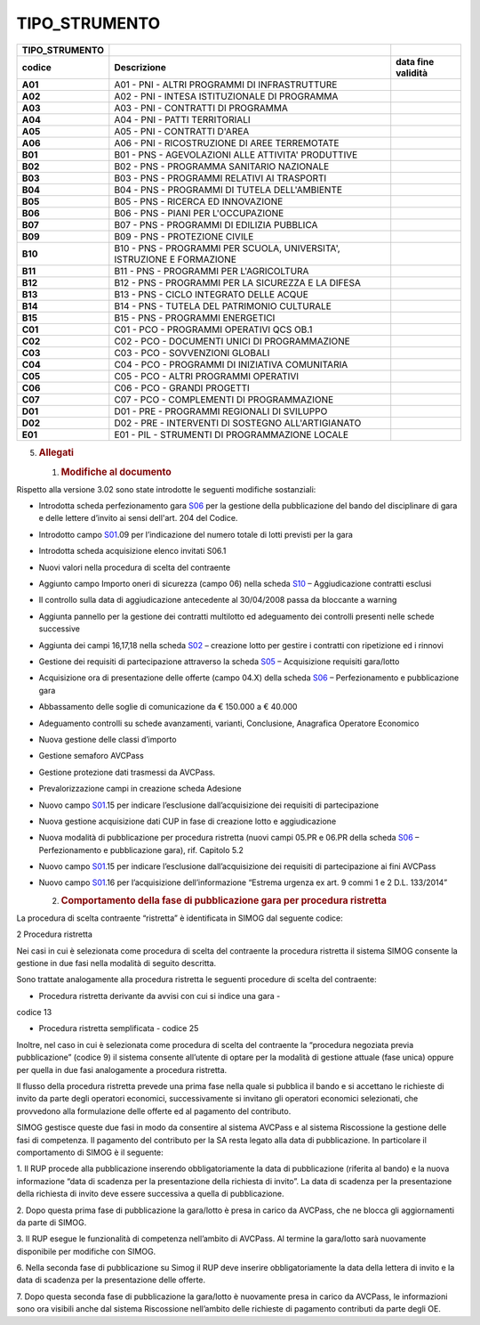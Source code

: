 TIPO_STRUMENTO
==============

+-----------------------+-----------------------+-----------------------+
| **TIPO_STRUMENTO**    |                       |                       |
+=======================+=======================+=======================+
| **codice**            | **Descrizione**       | **data fine           |
|                       |                       | validità**            |
+-----------------------+-----------------------+-----------------------+
| **A01**               | A01 - PNI - ALTRI     |                       |
|                       | PROGRAMMI DI          |                       |
|                       | INFRASTRUTTURE        |                       |
+-----------------------+-----------------------+-----------------------+
| **A02**               | A02 - PNI - INTESA    |                       |
|                       | ISTITUZIONALE DI      |                       |
|                       | PROGRAMMA             |                       |
+-----------------------+-----------------------+-----------------------+
| **A03**               | A03 - PNI - CONTRATTI |                       |
|                       | DI PROGRAMMA          |                       |
+-----------------------+-----------------------+-----------------------+
| **A04**               | A04 - PNI - PATTI     |                       |
|                       | TERRITORIALI          |                       |
+-----------------------+-----------------------+-----------------------+
| **A05**               | A05 - PNI - CONTRATTI |                       |
|                       | D'AREA                |                       |
+-----------------------+-----------------------+-----------------------+
| **A06**               | A06 - PNI -           |                       |
|                       | RICOSTRUZIONE DI AREE |                       |
|                       | TERREMOTATE           |                       |
+-----------------------+-----------------------+-----------------------+
| **B01**               | B01 - PNS -           |                       |
|                       | AGEVOLAZIONI ALLE     |                       |
|                       | ATTIVITA' PRODUTTIVE  |                       |
+-----------------------+-----------------------+-----------------------+
| **B02**               | B02 - PNS - PROGRAMMA |                       |
|                       | SANITARIO NAZIONALE   |                       |
+-----------------------+-----------------------+-----------------------+
| **B03**               | B03 - PNS - PROGRAMMI |                       |
|                       | RELATIVI AI TRASPORTI |                       |
+-----------------------+-----------------------+-----------------------+
| **B04**               | B04 - PNS - PROGRAMMI |                       |
|                       | DI TUTELA             |                       |
|                       | DELL'AMBIENTE         |                       |
+-----------------------+-----------------------+-----------------------+
| **B05**               | B05 - PNS - RICERCA   |                       |
|                       | ED INNOVAZIONE        |                       |
+-----------------------+-----------------------+-----------------------+
| **B06**               | B06 - PNS - PIANI PER |                       |
|                       | L'OCCUPAZIONE         |                       |
+-----------------------+-----------------------+-----------------------+
| **B07**               | B07 - PNS - PROGRAMMI |                       |
|                       | DI EDILIZIA PUBBLICA  |                       |
+-----------------------+-----------------------+-----------------------+
| **B09**               | B09 - PNS -           |                       |
|                       | PROTEZIONE CIVILE     |                       |
+-----------------------+-----------------------+-----------------------+
| **B10**               | B10 - PNS - PROGRAMMI |                       |
|                       | PER SCUOLA,           |                       |
|                       | UNIVERSITA',          |                       |
|                       | ISTRUZIONE E          |                       |
|                       | FORMAZIONE            |                       |
+-----------------------+-----------------------+-----------------------+
| **B11**               | B11 - PNS - PROGRAMMI |                       |
|                       | PER L'AGRICOLTURA     |                       |
+-----------------------+-----------------------+-----------------------+
| **B12**               | B12 - PNS - PROGRAMMI |                       |
|                       | PER LA SICUREZZA E LA |                       |
|                       | DIFESA                |                       |
+-----------------------+-----------------------+-----------------------+
| **B13**               | B13 - PNS - CICLO     |                       |
|                       | INTEGRATO DELLE ACQUE |                       |
+-----------------------+-----------------------+-----------------------+
| **B14**               | B14 - PNS - TUTELA    |                       |
|                       | DEL PATRIMONIO        |                       |
|                       | CULTURALE             |                       |
+-----------------------+-----------------------+-----------------------+
| **B15**               | B15 - PNS - PROGRAMMI |                       |
|                       | ENERGETICI            |                       |
+-----------------------+-----------------------+-----------------------+
| **C01**               | C01 - PCO - PROGRAMMI |                       |
|                       | OPERATIVI QCS OB.1    |                       |
+-----------------------+-----------------------+-----------------------+
| **C02**               | C02 - PCO - DOCUMENTI |                       |
|                       | UNICI DI              |                       |
|                       | PROGRAMMAZIONE        |                       |
+-----------------------+-----------------------+-----------------------+
| **C03**               | C03 - PCO -           |                       |
|                       | SOVVENZIONI GLOBALI   |                       |
+-----------------------+-----------------------+-----------------------+
| **C04**               | C04 - PCO - PROGRAMMI |                       |
|                       | DI INIZIATIVA         |                       |
|                       | COMUNITARIA           |                       |
+-----------------------+-----------------------+-----------------------+
| **C05**               | C05 - PCO - ALTRI     |                       |
|                       | PROGRAMMI OPERATIVI   |                       |
+-----------------------+-----------------------+-----------------------+
| **C06**               | C06 - PCO - GRANDI    |                       |
|                       | PROGETTI              |                       |
+-----------------------+-----------------------+-----------------------+
| **C07**               | C07 - PCO -           |                       |
|                       | COMPLEMENTI DI        |                       |
|                       | PROGRAMMAZIONE        |                       |
+-----------------------+-----------------------+-----------------------+
| **D01**               | D01 - PRE - PROGRAMMI |                       |
|                       | REGIONALI DI SVILUPPO |                       |
+-----------------------+-----------------------+-----------------------+
| **D02**               | D02 - PRE -           |                       |
|                       | INTERVENTI DI         |                       |
|                       | SOSTEGNO              |                       |
|                       | ALL'ARTIGIANATO       |                       |
+-----------------------+-----------------------+-----------------------+
| **E01**               | E01 - PIL - STRUMENTI |                       |
|                       | DI PROGRAMMAZIONE     |                       |
|                       | LOCALE                |                       |
+-----------------------+-----------------------+-----------------------+

5. .. rubric:: Allegati
      :name: allegati

   1. .. rubric::  Modifiche al documento
         :name: modifiche-al-documento

Rispetto alla versione 3.02 sono state introdotte le seguenti modifiche
sostanziali:

-  Introdotta scheda perfezionamento gara
   `S06 <#s06-perfezionamento-e-pubblicazione-gara>`__ per la gestione
   della pubblicazione del bando del disciplinare di gara e delle
   lettere d’invito ai sensi dell'art. 204 del Codice.

-  Introdotto campo `S01 <#s01-creazione-gara>`__.09 per l’indicazione
   del numero totale di lotti previsti per la gara

-  Introdotta scheda acquisizione elenco invitati S06.1

-  Nuovi valori nella procedura di scelta del contraente

-  Aggiunto campo Importo oneri di sicurezza (campo 06) nella scheda
   `S10 <#s10-aggiudicazione-contratti-esclusi>`__ – Aggiudicazione
   contratti esclusi

-  Il controllo sulla data di aggiudicazione antecedente al 30/04/2008
   passa da bloccante a warning

-  Aggiunta pannello per la gestione dei contratti multilotto ed
   adeguamento dei controlli presenti nelle schede successive

-  Aggiunta dei campi 16,17,18 nella scheda
   `S02 <#s02-creazione-lotto>`__ – creazione lotto per gestire i
   contratti con ripetizione ed i rinnovi

-  Gestione dei requisiti di partecipazione attraverso la scheda
   `S05 <#s05-acquisizione-requisiti-garalotto>`__ – Acquisizione
   requisiti gara/lotto

-  Acquisizione ora di presentazione delle offerte (campo 04.X) della
   scheda `S06 <#s06-perfezionamento-e-pubblicazione-gara>`__ –
   Perfezionamento e pubblicazione gara

-  Abbassamento delle soglie di comunicazione da € 150.000 a € 40.000

-  Adeguamento controlli su schede avanzamenti, varianti, Conclusione,
   Anagrafica Operatore Economico

-  Nuova gestione delle classi d’importo

-  Gestione semaforo AVCPass

-  Gestione protezione dati trasmessi da AVCPass.

-  Prevalorizzazione campi in creazione scheda Adesione

-  Nuovo campo `S01 <#s01-creazione-gara>`__.15 per indicare
   l’esclusione dall’acquisizione dei requisiti di partecipazione

-  Nuova gestione acquisizione dati CUP in fase di creazione lotto e
   aggiudicazione

-  Nuova modalità di pubblicazione per procedura ristretta (nuovi campi
   05.PR e 06.PR della scheda
   `S06 <#s06-perfezionamento-e-pubblicazione-gara>`__ – Perfezionamento
   e pubblicazione gara), rif. Capitolo 5.2

-  Nuovo campo `S01 <#s01-creazione-gara>`__.15 per indicare
   l’esclusione dall’acquisizione dei requisiti di partecipazione ai
   fini AVCPass

-  Nuovo campo `S01 <#s01-creazione-gara>`__.16 per l’acquisizione
   dell’informazione “Estrema urgenza ex art. 9 commi 1 e 2 D.L.
   133/2014”

   2. .. rubric::  Comportamento della fase di pubblicazione gara per
         procedura ristretta
         :name: comportamento-della-fase-di-pubblicazione-gara-per-procedura-ristretta

La procedura di scelta contraente “ristretta” è identificata in SIMOG
dal seguente codice:

2 Procedura ristretta

Nei casi in cui è selezionata come procedura di scelta del contraente la
procedura ristretta il sistema SIMOG consente la gestione in due fasi
nella modalità di seguito descritta.

Sono trattate analogamente alla procedura ristretta le seguenti
procedure di scelta del contraente:

• Procedura ristretta derivante da avvisi con cui si indice una gara -
codice 13

• Procedura ristretta semplificata - codice 25

Inoltre, nel caso in cui è selezionata come procedura di scelta del
contraente la “procedura negoziata previa pubblicazione” (codice 9) il
sistema consente all’utente di optare per la modalità di gestione
attuale (fase unica) oppure per quella in due fasi analogamente a
procedura ristretta.

Il flusso della procedura ristretta prevede una prima fase nella quale
si pubblica il bando e si accettano le richieste di invito da parte
degli operatori economici, successivamente si invitano gli operatori
economici selezionati, che provvedono alla formulazione delle offerte ed
al pagamento del contributo.

SIMOG gestisce queste due fasi in modo da consentire al sistema AVCPass
e al sistema Riscossione la gestione delle fasi di competenza. Il
pagamento del contributo per la SA resta legato alla data di
pubblicazione. In particolare il comportamento di SIMOG è il seguente:

1. Il RUP procede alla pubblicazione inserendo obbligatoriamente la data
di pubblicazione (riferita al bando) e la nuova informazione “data di
scadenza per la presentazione della richiesta di invito”. La data di
scadenza per la presentazione della richiesta di invito deve essere
successiva a quella di pubblicazione.

2. Dopo questa prima fase di pubblicazione la gara/lotto è presa in
carico da AVCPass, che ne blocca gli aggiornamenti da parte di SIMOG.

3. Il RUP esegue le funzionalità di competenza nell’ambito di AVCPass.
Al termine la gara/lotto sarà nuovamente disponibile per modifiche con
SIMOG.

6. Nella seconda fase di pubblicazione su Simog il RUP deve inserire
obbligatoriamente la data della lettera di invito e la data di scadenza
per la presentazione delle offerte.

7. Dopo questa seconda fase di pubblicazione la gara/lotto è nuovamente
presa in carico da AVCPass, le informazioni sono ora visibili anche dal
sistema Riscossione nell’ambito delle richieste di pagamento contributi
da parte degli OE.
